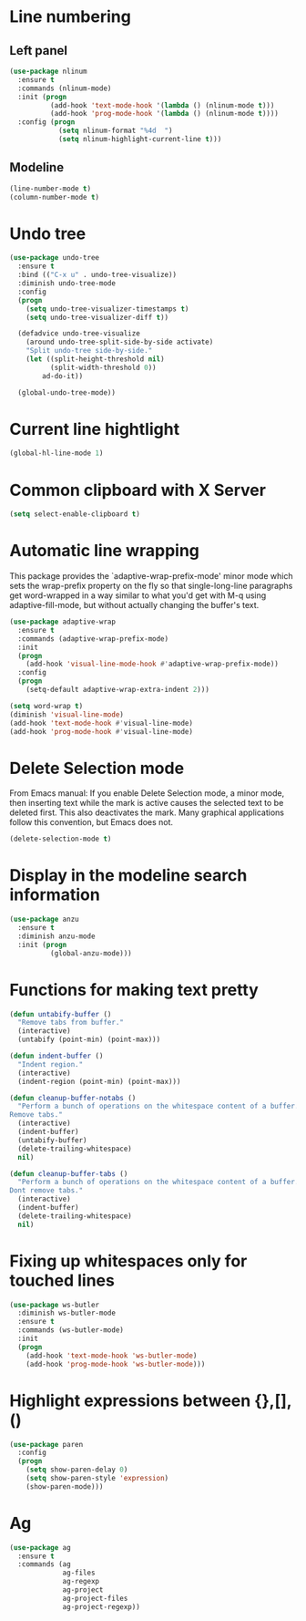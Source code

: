 * Line numbering
** Left panel
   #+BEGIN_SRC emacs-lisp
     (use-package nlinum
       :ensure t
       :commands (nlinum-mode)
       :init (progn
               (add-hook 'text-mode-hook '(lambda () (nlinum-mode t)))
               (add-hook 'prog-mode-hook '(lambda () (nlinum-mode t))))
       :config (progn
                 (setq nlinum-format "%4d  ")
                 (setq nlinum-highlight-current-line t)))
   #+END_SRC

** Modeline
   #+BEGIN_SRC emacs-lisp
     (line-number-mode t)
     (column-number-mode t)
   #+END_SRC

* Undo tree
  #+BEGIN_SRC emacs-lisp
    (use-package undo-tree
      :ensure t
      :bind (("C-x u" . undo-tree-visualize))
      :diminish undo-tree-mode
      :config
      (progn
        (setq undo-tree-visualizer-timestamps t)
        (setq undo-tree-visualizer-diff t))

      (defadvice undo-tree-visualize
        (around undo-tree-split-side-by-side activate)
        "Split undo-tree side-by-side."
        (let ((split-height-threshold nil)
              (split-width-threshold 0))
            ad-do-it))

      (global-undo-tree-mode))

  #+END_SRC

* Current line hightlight
  #+BEGIN_SRC emacs-lisp
    (global-hl-line-mode 1)
  #+END_SRC

* Common clipboard with X Server
  #+BEGIN_SRC emacs-lisp
    (setq select-enable-clipboard t)
  #+END_SRC

* Automatic line wrapping
  This package provides the `adaptive-wrap-prefix-mode' minor mode which sets
  the wrap-prefix property on the fly so that single-long-line paragraphs get
  word-wrapped in a way similar to what you'd get with M-q using
  adaptive-fill-mode, but without actually changing the buffer's text.

  #+BEGIN_SRC emacs-lisp
    (use-package adaptive-wrap
      :ensure t
      :commands (adaptive-wrap-prefix-mode)
      :init
      (progn
        (add-hook 'visual-line-mode-hook #'adaptive-wrap-prefix-mode))
      :config
      (progn
        (setq-default adaptive-wrap-extra-indent 2)))

    (setq word-wrap t)
    (diminish 'visual-line-mode)
    (add-hook 'text-mode-hook #'visual-line-mode)
    (add-hook 'prog-mode-hook #'visual-line-mode)

  #+END_SRC

* Delete Selection mode
  From Emacs manual: If you enable Delete Selection mode, a minor mode,
  then inserting text while the mark is active causes the selected text
  to be deleted first. This also deactivates the mark. Many graphical
  applications follow this convention, but Emacs does not.

  #+BEGIN_SRC emacs-lisp
    (delete-selection-mode t)
  #+END_SRC

* Display in the modeline search information
  #+BEGIN_SRC emacs-lisp
    (use-package anzu
      :ensure t
      :diminish anzu-mode
      :init (progn
              (global-anzu-mode)))
  #+END_SRC

* Functions for making text pretty
  #+BEGIN_SRC emacs-lisp
    (defun untabify-buffer ()
      "Remove tabs from buffer."
      (interactive)
      (untabify (point-min) (point-max)))

    (defun indent-buffer ()
      "Indent region."
      (interactive)
      (indent-region (point-min) (point-max)))

    (defun cleanup-buffer-notabs ()
      "Perform a bunch of operations on the whitespace content of a buffer.
    Remove tabs."
      (interactive)
      (indent-buffer)
      (untabify-buffer)
      (delete-trailing-whitespace)
      nil)

    (defun cleanup-buffer-tabs ()
      "Perform a bunch of operations on the whitespace content of a buffer.
    Dont remove tabs."
      (interactive)
      (indent-buffer)
      (delete-trailing-whitespace)
      nil)
  #+END_SRC

* Fixing up whitespaces only for touched lines
  #+BEGIN_SRC emacs-lisp
    (use-package ws-butler
      :diminish ws-butler-mode
      :ensure t
      :commands (ws-butler-mode)
      :init
      (progn
        (add-hook 'text-mode-hook 'ws-butler-mode)
        (add-hook 'prog-mode-hook 'ws-butler-mode)))
  #+END_SRC

* Highlight expressions between {},[],()
  #+BEGIN_SRC emacs-lisp
    (use-package paren
      :config
      (progn
        (setq show-paren-delay 0)
        (setq show-paren-style 'expression)
        (show-paren-mode)))
  #+END_SRC

* Ag
  #+BEGIN_SRC emacs-lisp
    (use-package ag
      :ensure t
      :commands (ag
                 ag-files
                 ag-regexp
                 ag-project
                 ag-project-files
                 ag-project-regexp))
  #+END_SRC
